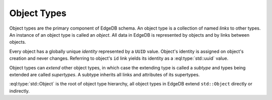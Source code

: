.. _ref_datamodel_object_types:

Object Types
============

Object types are the primary component of EdgeDB schema.  An object type
is a collection of named *links* to other types.   An instance of an
object type is called an *object*.  All data in EdgeDB is represented by
objects and by links between objects.

Every object has a globally unique *identity* represented by a ``UUID``
value.  Object's identity is assigned on object's creation and never
changes.  Referring to object's ``id`` link yields its identity as a
:eql:type:`std::uuid` value.

Object types can *extend* other object types, in which case the extending
type is called a *subtype* and types being extended are called *supertypes*.
A subtype inherits all links and attributes of its supertypes.

:eql:type:`std::Object` is the root of object type hierarchy, all object
types in EdgeDB extend ``std::Object`` directly or indirectly.

.. eql:type:: std::Object

    Root object type.

    Definition:

    .. code-block:: eschema

        type Object:
            # Universally unique object identifier
            required readonly link id to std::uuid

            # Object type in the information schema.
            required readonly link __type__ to schema::ObjectType
